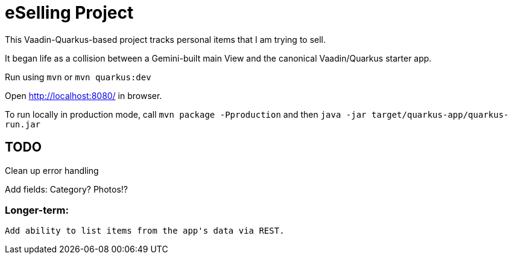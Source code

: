 = eSelling Project

This Vaadin-Quarkus-based project tracks personal items that I am trying to sell.

It began life as a collision between a Gemini-built main View
and the canonical Vaadin/Quarkus starter app.

Run using `mvn` or `mvn quarkus:dev`

Open http://localhost:8080/[] in browser.

To run locally in production mode, call `mvn package -Pproduction` 
and then
`java -jar target/quarkus-app/quarkus-run.jar`

== TODO

Clean up error handling

Add fields:
	Category?
	Photos!?

=== Longer-term:

	Add ability to list items from the app's data via REST.

